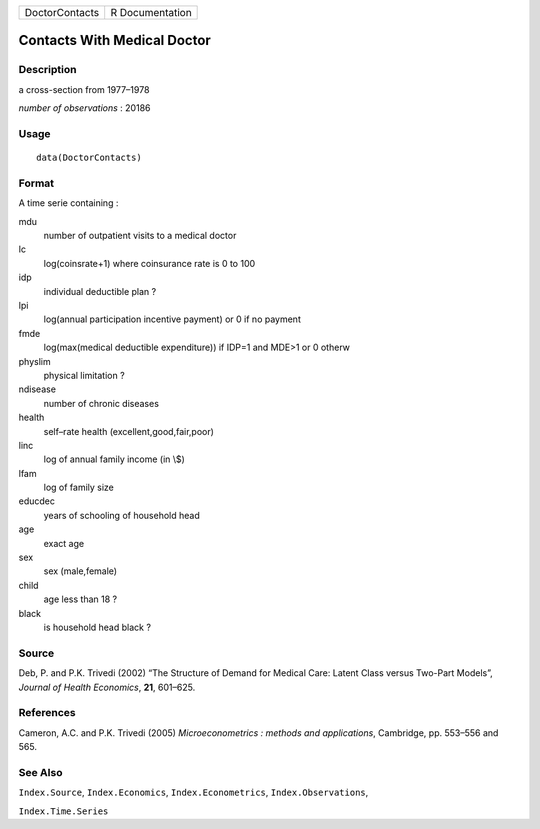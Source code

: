 +----------------+-----------------+
| DoctorContacts | R Documentation |
+----------------+-----------------+

Contacts With Medical Doctor
----------------------------

Description
~~~~~~~~~~~

a cross-section from 1977–1978

*number of observations* : 20186

Usage
~~~~~

::

    data(DoctorContacts)

Format
~~~~~~

A time serie containing :

mdu
    number of outpatient visits to a medical doctor

lc
    log(coinsrate+1) where coinsurance rate is 0 to 100

idp
    individual deductible plan ?

lpi
    log(annual participation incentive payment) or 0 if no payment

fmde
    log(max(medical deductible expenditure)) if IDP=1 and MDE>1 or 0
    otherw

physlim
    physical limitation ?

ndisease
    number of chronic diseases

health
    self–rate health (excellent,good,fair,poor)

linc
    log of annual family income (in \\$)

lfam
    log of family size

educdec
    years of schooling of household head

age
    exact age

sex
    sex (male,female)

child
    age less than 18 ?

black
    is household head black ?

Source
~~~~~~

Deb, P. and P.K. Trivedi (2002) “The Structure of Demand for Medical
Care: Latent Class versus Two-Part Models”, *Journal of Health
Economics*, **21**, 601–625.

References
~~~~~~~~~~

Cameron, A.C. and P.K. Trivedi (2005) *Microeconometrics : methods and
applications*, Cambridge, pp. 553–556 and 565.

See Also
~~~~~~~~

``Index.Source``, ``Index.Economics``, ``Index.Econometrics``,
``Index.Observations``,

``Index.Time.Series``
